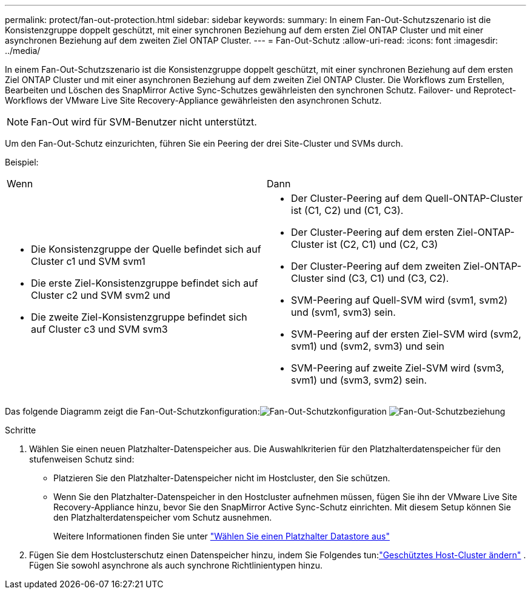 ---
permalink: protect/fan-out-protection.html 
sidebar: sidebar 
keywords:  
summary: In einem Fan-Out-Schutzszenario ist die Konsistenzgruppe doppelt geschützt, mit einer synchronen Beziehung auf dem ersten Ziel ONTAP Cluster und mit einer asynchronen Beziehung auf dem zweiten Ziel ONTAP Cluster. 
---
= Fan-Out-Schutz
:allow-uri-read: 
:icons: font
:imagesdir: ../media/


[role="lead"]
In einem Fan-Out-Schutzszenario ist die Konsistenzgruppe doppelt geschützt, mit einer synchronen Beziehung auf dem ersten Ziel ONTAP Cluster und mit einer asynchronen Beziehung auf dem zweiten Ziel ONTAP Cluster.  Die Workflows zum Erstellen, Bearbeiten und Löschen des SnapMirror Active Sync-Schutzes gewährleisten den synchronen Schutz.  Failover- und Reprotect-Workflows der VMware Live Site Recovery-Appliance gewährleisten den asynchronen Schutz.


NOTE: Fan-Out wird für SVM-Benutzer nicht unterstützt.

Um den Fan-Out-Schutz einzurichten, führen Sie ein Peering der drei Site-Cluster und SVMs durch.

Beispiel:

|===


| Wenn | Dann 


 a| 
* Die Konsistenzgruppe der Quelle befindet sich auf Cluster c1 und SVM svm1
* Die erste Ziel-Konsistenzgruppe befindet sich auf Cluster c2 und SVM svm2 und
* Die zweite Ziel-Konsistenzgruppe befindet sich auf Cluster c3 und SVM svm3

 a| 
* Der Cluster-Peering auf dem Quell-ONTAP-Cluster ist (C1, C2) und (C1, C3).
* Der Cluster-Peering auf dem ersten Ziel-ONTAP-Cluster ist (C2, C1) und (C2, C3)
* Der Cluster-Peering auf dem zweiten Ziel-ONTAP-Cluster sind (C3, C1) und (C3, C2).
* SVM-Peering auf Quell-SVM wird (svm1, svm2) und (svm1, svm3) sein.
* SVM-Peering auf der ersten Ziel-SVM wird (svm2, svm1) und (svm2, svm3) und sein
* SVM-Peering auf zweite Ziel-SVM wird (svm3, svm1) und (svm3, svm2) sein.


|===
Das folgende Diagramm zeigt die Fan-Out-Schutzkonfiguration:image:../media/fan-out-protection.png["Fan-Out-Schutzkonfiguration"] image:../media/fan-out-protection-relationship.png["Fan-Out-Schutzbeziehung"]

.Schritte
. Wählen Sie einen neuen Platzhalter-Datenspeicher aus.  Die Auswahlkriterien für den Platzhalterdatenspeicher für den stufenweisen Schutz sind:
+
** Platzieren Sie den Platzhalter-Datenspeicher nicht im Hostcluster, den Sie schützen.
** Wenn Sie den Platzhalter-Datenspeicher in den Hostcluster aufnehmen müssen, fügen Sie ihn der VMware Live Site Recovery-Appliance hinzu, bevor Sie den SnapMirror Active Sync-Schutz einrichten.  Mit diesem Setup können Sie den Platzhalterdatenspeicher vom Schutz ausnehmen.
+
Weitere Informationen finden Sie unter https://techdocs.broadcom.com/us/en/vmware-cis/live-recovery/site-recovery-manager/8-8/site-recovery-manager-administration-8-8/about-placeholder-virtual-machines/configure-a-placeholder-datastore.html["Wählen Sie einen Platzhalter Datastore aus"]



. Fügen Sie dem Hostclusterschutz einen Datenspeicher hinzu, indem Sie Folgendes tun:link:../manage/edit-hostcluster-protection.html["Geschütztes Host-Cluster ändern"] .  Fügen Sie sowohl asynchrone als auch synchrone Richtlinientypen hinzu.

